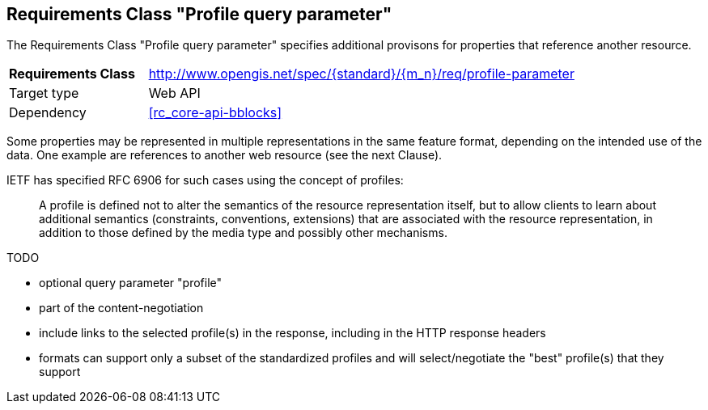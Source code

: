 :req-class: profile-parameter
[#rc_{req-class}]
== Requirements Class "Profile query parameter"

The Requirements Class "Profile query parameter" specifies additional provisons for properties that reference another resource.

[cols="2,7",width="90%"]
|===
^|*Requirements Class* |http://www.opengis.net/spec/{standard}/{m_n}/req/{req-class} 
|Target type |Web API
|Dependency |<<rc_core-api-bblocks>>
|===

Some properties may be represented in multiple representations in the same feature format, depending on the intended use of the data. One example are references to another web resource (see the next Clause).

IETF has specified RFC 6906 for such cases using the concept of profiles:

> A profile is defined not to alter the semantics of the resource representation itself, but to allow clients to learn about additional semantics (constraints, conventions, extensions) that are associated with the resource representation, in addition to those defined by the media type and possibly other mechanisms.

TODO

* optional query parameter "profile"
* part of the content-negotiation
* include links to the selected profile(s) in the response, including in the HTTP response headers
* formats can support only a subset of the standardized profiles and will select/negotiate the "best" profile(s) that they support

